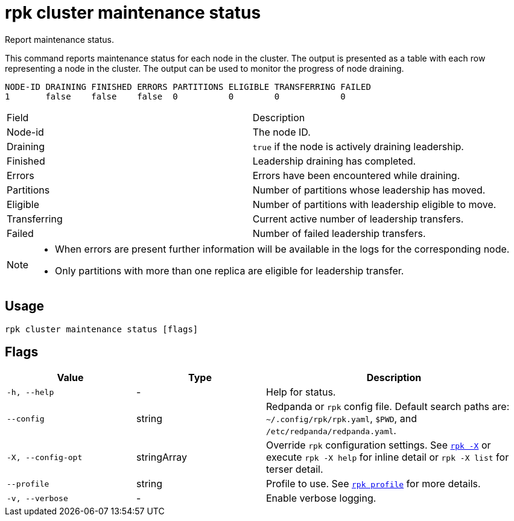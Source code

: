 = rpk cluster maintenance status

Report maintenance status.

This command reports maintenance status for each node in the cluster. The output
is presented as a table with each row representing a node in the cluster. The
output can be used to monitor the progress of node draining.

----
NODE-ID DRAINING FINISHED ERRORS PARTITIONS ELIGIBLE TRANSFERRING FAILED
1       false    false    false  0          0        0            0
----

[cols=",",]
|===
|Field |Description
|Node-id |The node ID.
|Draining |`true` if the node is actively draining leadership.
|Finished |Leadership draining has completed.
|Errors |Errors have been encountered while draining.
|Partitions |Number of partitions whose leadership has moved.
|Eligible |Number of partitions with leadership eligible to move.
|Transferring |Current active number of leadership transfers.
|Failed |Number of failed leadership transfers.
|===


[NOTE]
====
* When errors are present further information will be available in the logs
for the corresponding node.
* Only partitions with more than one replica are eligible for leadership
transfer.
====

== Usage

[,bash]
----
rpk cluster maintenance status [flags]
----

== Flags

[cols="1m,1a,2a"]
|===
|*Value* |*Type* |*Description*

|-h, --help |- |Help for status.

|--config |string |Redpanda or `rpk` config file. Default search paths are: 
`~/.config/rpk/rpk.yaml`, `$PWD`, and `/etc/redpanda/redpanda.yaml`.

|-X, --config-opt |stringArray |Override `rpk` configuration settings. See xref:reference:rpk/rpk-x-options.adoc[`rpk -X`] or execute `rpk -X help` for inline detail or `rpk -X list` for terser detail.

|--profile |string |Profile to use. See xref:reference:rpk/rpk-profile.adoc[`rpk profile`] for more details.

|-v, --verbose |- |Enable verbose logging.
|===

